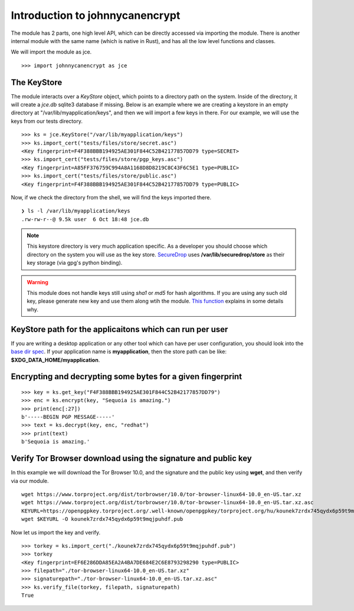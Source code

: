 Introduction to johnnycanencrypt
================================

The module has 2 parts, one high level API, which can be directly accessed via importing the module. There is another
internal module with the same name (which is native in Rust), and has all the low level functions and classes.

We will import the module as jce.

::

        >>> import johnnycanencrypt as jce


The KeyStore
-------------

The module interacts over a `KeyStore` object, which points to a directory path
on the system. Inside of the directory, it will create a `jce.db` sqlite3
database if missing. Below is an example where we are creating a keystore in an
empty directory at "/var/lib/myapplication/keys", and then we will import a few
keys in there. For our example, we will use the keys from our tests directory.

::

        >>> ks = jce.KeyStore("/var/lib/myapplication/keys")
        >>> ks.import_cert("tests/files/store/secret.asc")
        <Key fingerprint=F4F388BBB194925AE301F844C52B42177857DD79 type=SECRET>
        >>> ks.import_cert("tests/files/store/pgp_keys.asc")
        <Key fingerprint=A85FF376759C994A8A1168D8D8219C8C43F6C5E1 type=PUBLIC>
        >>> ks.import_cert("tests/files/store/public.asc")
        <Key fingerprint=F4F388BBB194925AE301F844C52B42177857DD79 type=PUBLIC>

Now, if we check the directory from the shell, we will find the keys imported there.


::

        ❯ ls -l /var/lib/myapplication/keys
        .rw-rw-r--@ 9.5k user  6 Oct 18:48 jce.db

.. note:: This keystore directory is very much application specific. As a developer you should choose which directory on the system you will use
        as the key store. `SecureDrop <https://securedrop.org>`_ uses **/var/lib/securedrop/store** as their key storage (via gpg's python binding).


.. warning:: This module does not handle keys still using `sha1` or `md5` for hash algorithms. If you are using any such old key, please generate new key
        and use them along wtih the module. `This function <https://docs.sequoia-pgp.org/sequoia_openpgp/policy/struct.StandardPolicy.html#method.reject_hash_at>`_ explains in some details why.


KeyStore path for the applicaitons which can run per user
----------------------------------------------------------

If you are writing a desktop application or any other tool which can have per user configuration, you should look into
the `base dir spec <https://specifications.freedesktop.org/basedir-spec/latest/>`_. If your application name is **myapplication**, then the store
path can be like: **$XDG_DATA_HOME/myapplication**.

Encrypting and decrypting some bytes for a given fingerprint
-------------------------------------------------------------

::

        >>> key = ks.get_key("F4F388BBB194925AE301F844C52B42177857DD79")
        >>> enc = ks.encrypt(key, "Sequoia is amazing.")
        >>> print(enc[:27])
        b'-----BEGIN PGP MESSAGE-----'
        >>> text = ks.decrypt(key, enc, "redhat")
        >>> print(text)
        b'Sequoia is amazing.'


Verify Tor Browser download using the signature and public key
---------------------------------------------------------------

In this example we will download the Tor Browser 10.0, and the signature and the public key using **wget**, and then verify via our module.

::

        wget https://www.torproject.org/dist/torbrowser/10.0/tor-browser-linux64-10.0_en-US.tar.xz
        wget https://www.torproject.org/dist/torbrowser/10.0/tor-browser-linux64-10.0_en-US.tar.xz.asc
        KEYURL=https://openpgpkey.torproject.org/.well-known/openpgpkey/torproject.org/hu/kounek7zrdx745qydx6p59t9mqjpuhdf
        wget $KEYURL -O kounek7zrdx745qydx6p59t9mqjpuhdf.pub


Now let us import the key and verify.

::

        >>> torkey = ks.import_cert("./kounek7zrdx745qydx6p59t9mqjpuhdf.pub")
        >>> torkey
        <Key fingerprint=EF6E286DDA85EA2A4BA7DE684E2C6E8793298290 type=PUBLIC>
        >>> filepath="./tor-browser-linux64-10.0_en-US.tar.xz"
        >>> signaturepath="./tor-browser-linux64-10.0_en-US.tar.xz.asc"
        >>> ks.verify_file(torkey, filepath, signaturepath)
        True


